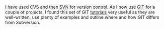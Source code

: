 #+BEGIN_COMMENT
.. title: GIT tutorial for SVN users
.. slug: git-tutorial-svn
.. date: 2016-03-08 12:32
.. tags:
.. category:
.. link:
.. description:
.. type: text
#+END_COMMENT

I have used CVS and then [[https://subversion.apache.org/][SVN]] for version control. As I now use [[https://github.com/][GIT]] for
a couple of projects, I found this set of GIT [[https://www.atlassian.com/git/tutorials][tutorials]] very useful as
they are well-written, use plenty of examples and outline where and
how GIT differs from Subversion.
